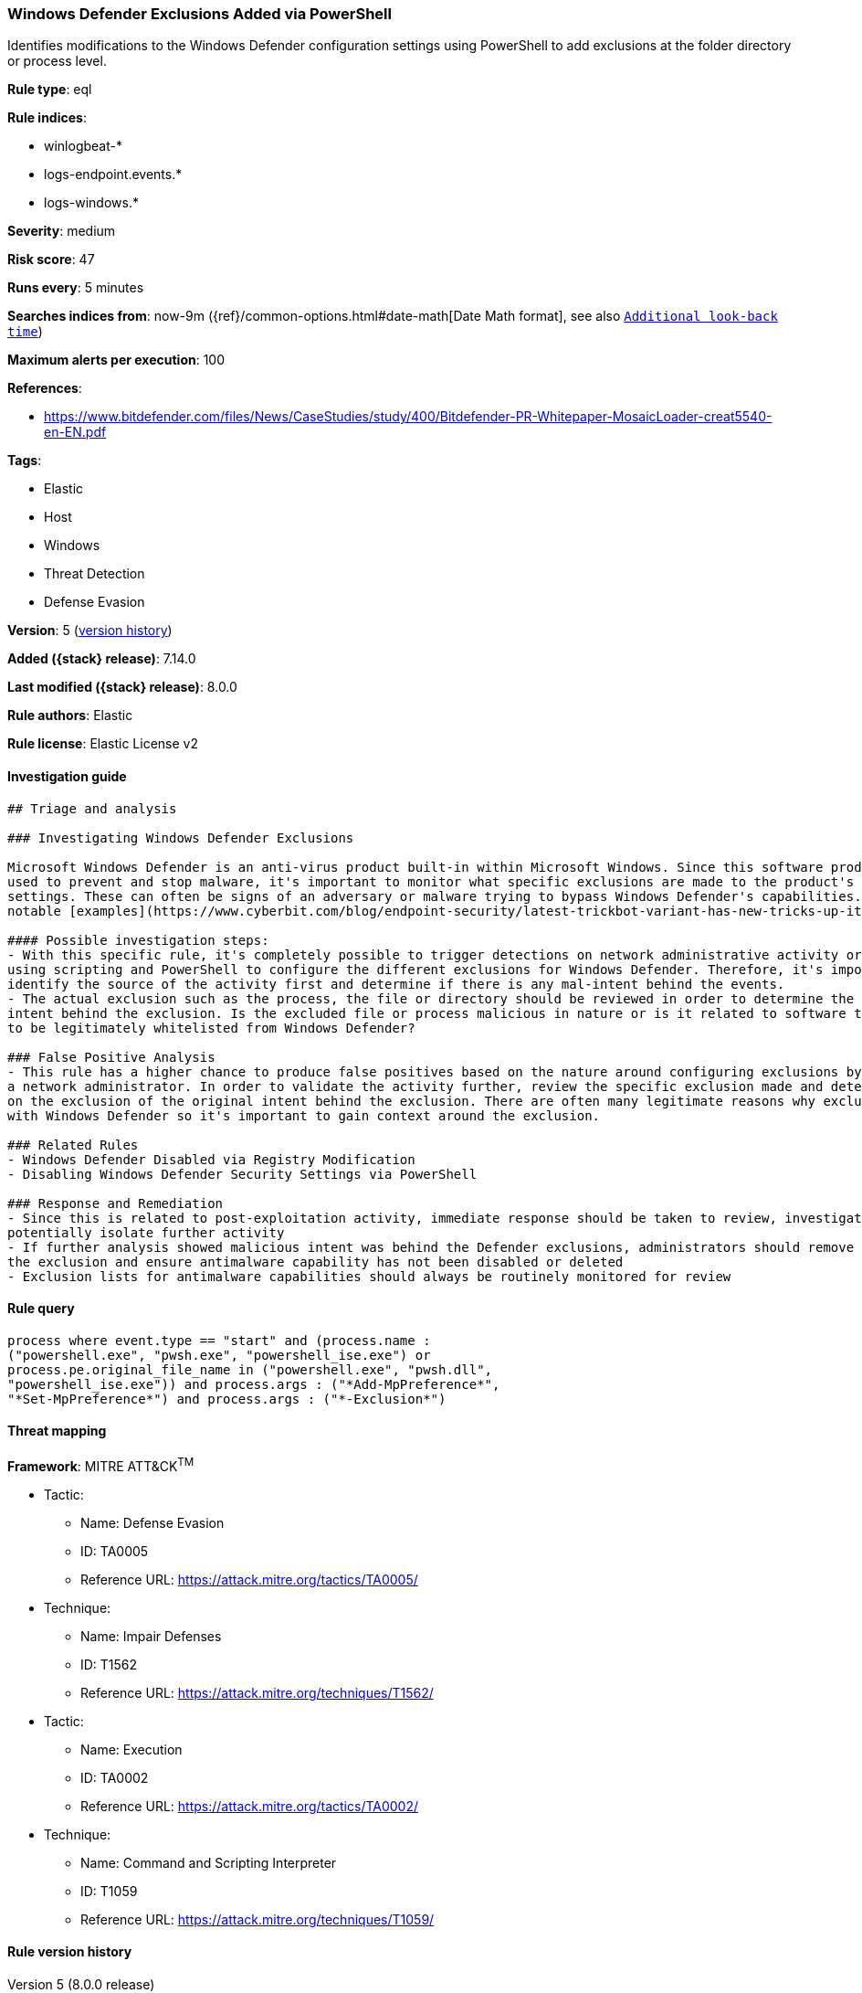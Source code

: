 [[windows-defender-exclusions-added-via-powershell]]
=== Windows Defender Exclusions Added via PowerShell

Identifies modifications to the Windows Defender configuration settings using PowerShell to add exclusions at the folder directory or process level.

*Rule type*: eql

*Rule indices*:

* winlogbeat-*
* logs-endpoint.events.*
* logs-windows.*

*Severity*: medium

*Risk score*: 47

*Runs every*: 5 minutes

*Searches indices from*: now-9m ({ref}/common-options.html#date-math[Date Math format], see also <<rule-schedule, `Additional look-back time`>>)

*Maximum alerts per execution*: 100

*References*:

* https://www.bitdefender.com/files/News/CaseStudies/study/400/Bitdefender-PR-Whitepaper-MosaicLoader-creat5540-en-EN.pdf

*Tags*:

* Elastic
* Host
* Windows
* Threat Detection
* Defense Evasion

*Version*: 5 (<<windows-defender-exclusions-added-via-powershell-history, version history>>)

*Added ({stack} release)*: 7.14.0

*Last modified ({stack} release)*: 8.0.0

*Rule authors*: Elastic

*Rule license*: Elastic License v2

==== Investigation guide


[source,markdown]
----------------------------------
## Triage and analysis

### Investigating Windows Defender Exclusions

Microsoft Windows Defender is an anti-virus product built-in within Microsoft Windows. Since this software product is
used to prevent and stop malware, it's important to monitor what specific exclusions are made to the product's configuration
settings. These can often be signs of an adversary or malware trying to bypass Windows Defender's capabilities. One of the more
notable [examples](https://www.cyberbit.com/blog/endpoint-security/latest-trickbot-variant-has-new-tricks-up-its-sleeve/) was observed in 2018 where Trickbot incorporated mechanisms to disable Windows Defense to avoid detection.

#### Possible investigation steps:
- With this specific rule, it's completely possible to trigger detections on network administrative activity or benign users
using scripting and PowerShell to configure the different exclusions for Windows Defender. Therefore, it's important to
identify the source of the activity first and determine if there is any mal-intent behind the events.
- The actual exclusion such as the process, the file or directory should be reviewed in order to determine the original
intent behind the exclusion. Is the excluded file or process malicious in nature or is it related to software that needs
to be legitimately whitelisted from Windows Defender?

### False Positive Analysis
- This rule has a higher chance to produce false positives based on the nature around configuring exclusions by possibly
a network administrator. In order to validate the activity further, review the specific exclusion made and determine based
on the exclusion of the original intent behind the exclusion. There are often many legitimate reasons why exclusions are made
with Windows Defender so it's important to gain context around the exclusion.

### Related Rules
- Windows Defender Disabled via Registry Modification
- Disabling Windows Defender Security Settings via PowerShell

### Response and Remediation
- Since this is related to post-exploitation activity, immediate response should be taken to review, investigate and
potentially isolate further activity
- If further analysis showed malicious intent was behind the Defender exclusions, administrators should remove
the exclusion and ensure antimalware capability has not been disabled or deleted
- Exclusion lists for antimalware capabilities should always be routinely monitored for review

----------------------------------


==== Rule query


[source,js]
----------------------------------
process where event.type == "start" and (process.name :
("powershell.exe", "pwsh.exe", "powershell_ise.exe") or
process.pe.original_file_name in ("powershell.exe", "pwsh.dll",
"powershell_ise.exe")) and process.args : ("*Add-MpPreference*",
"*Set-MpPreference*") and process.args : ("*-Exclusion*")
----------------------------------

==== Threat mapping

*Framework*: MITRE ATT&CK^TM^

* Tactic:
** Name: Defense Evasion
** ID: TA0005
** Reference URL: https://attack.mitre.org/tactics/TA0005/
* Technique:
** Name: Impair Defenses
** ID: T1562
** Reference URL: https://attack.mitre.org/techniques/T1562/


* Tactic:
** Name: Execution
** ID: TA0002
** Reference URL: https://attack.mitre.org/tactics/TA0002/
* Technique:
** Name: Command and Scripting Interpreter
** ID: T1059
** Reference URL: https://attack.mitre.org/techniques/T1059/

[[windows-defender-exclusions-added-via-powershell-history]]
==== Rule version history

Version 5 (8.0.0 release)::
* Updated query, changed from:
+
[source, js]
----------------------------------
process where event.type == "start" and (process.name :
("powershell.exe", "pwsh.exe", "powershell_ise.exe") or
process.pe.original_file_name in ("powershell.exe", "pwsh.dll",
"powershell_ise.exe")) and process.args : ("*Add-
MpPreference*-Exclusion*", "*Set-MpPreference*-Exclusion*")
----------------------------------

Version 4 (7.16.0 release)::
* Updated query, changed from:
+
[source, js]
----------------------------------
process where event.type == "start" and (process.name :
("powershell.exe", "pwsh.exe") or process.pe.original_file_name :
("powershell.exe", "pwsh.exe")) and process.args : ("*Add-
MpPreference*-Exclusion*", "*Set-MpPreference*-Exclusion*")
----------------------------------

Version 2 (7.15.0 release)::
* Formatting only

